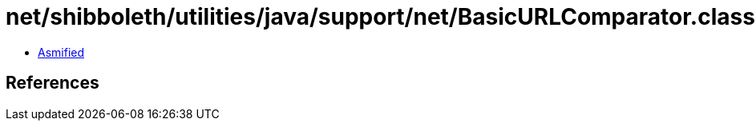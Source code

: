 = net/shibboleth/utilities/java/support/net/BasicURLComparator.class

 - link:BasicURLComparator-asmified.java[Asmified]

== References

